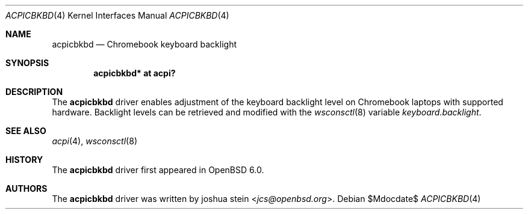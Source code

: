 .\"	$OpenBSD$
.\"
.\" Copyright (c) 2016 joshua stein <jcs@openbsd.org>
.\"
.\" Permission to use, copy, modify, and distribute this software for any
.\" purpose with or without fee is hereby granted, provided that the above
.\" copyright notice and this permission notice appear in all copies.
.\"
.\" THE SOFTWARE IS PROVIDED "AS IS" AND THE AUTHOR DISCLAIMS ALL WARRANTIES
.\" WITH REGARD TO THIS SOFTWARE INCLUDING ALL IMPLIED WARRANTIES OF
.\" MERCHANTABILITY AND FITNESS. IN NO EVENT SHALL THE AUTHOR BE LIABLE FOR
.\" ANY SPECIAL, DIRECT, INDIRECT, OR CONSEQUENTIAL DAMAGES OR ANY DAMAGES
.\" WHATSOEVER RESULTING FROM LOSS OF USE, DATA OR PROFITS, WHETHER IN AN
.\" ACTION OF CONTRACT, NEGLIGENCE OR OTHER TORTIOUS ACTION, ARISING OUT OF
.\" OR IN CONNECTION WITH THE USE OR PERFORMANCE OF THIS SOFTWARE.
.\"
.Dd $Mdocdate$
.Dt ACPICBKBD 4
.Os
.Sh NAME
.Nm acpicbkbd
.Nd Chromebook keyboard backlight
.Sh SYNOPSIS
.Cd "acpicbkbd* at acpi?"
.Sh DESCRIPTION
The
.Nm
driver enables adjustment of the keyboard backlight level on Chromebook
laptops with supported hardware.
Backlight levels can be retrieved and modified with the
.Xr wsconsctl 8
variable
.Va keyboard.backlight .
.Sh SEE ALSO
.Xr acpi 4 ,
.Xr wsconsctl 8
.Sh HISTORY
The
.Nm
driver first appeared in
.Ox 6.0 .
.Sh AUTHORS
.An -nosplit
The
.Nm
driver was written by
.An joshua stein Aq Mt jcs@openbsd.org .
